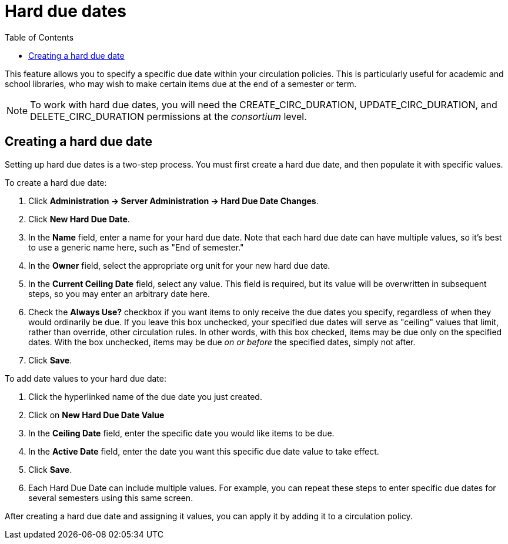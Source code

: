 = Hard due dates =
:toc:

This feature allows you to specify a specific due date within your circulation policies.  This is particularly useful for academic and school libraries, who may wish to make certain items due at the end of a semester or term.

NOTE: To work with hard due dates, you will need the CREATE_CIRC_DURATION, UPDATE_CIRC_DURATION, and DELETE_CIRC_DURATION permissions at the _consortium_ level.

== Creating a hard due date ==
Setting up hard due dates is a two-step process.  You must first create a hard due date, and then populate it with specific values.

To create a hard due date:

. Click *Administration -> Server Administration -> Hard Due Date Changes*.
. Click *New Hard Due Date*.
. In the *Name* field, enter a name for your hard due date.  Note that each hard due date can have multiple values, so it's best to use a generic name here, such as "End of semester."
. In the *Owner* field, select the appropriate org unit for your new hard due date.
. In the *Current Ceiling Date* field, select any value.  This field is required, but its value will be overwritten in subsequent steps, so you may enter an arbitrary date here.
. Check the *Always Use?* checkbox if you want items to only receive the due dates you specify, regardless of when they would ordinarily be due.  If you leave this box unchecked, your specified due dates will serve as "ceiling" values that limit, rather than override, other circulation rules.  In other words, with this box checked, items may be due only on the specified dates.  With the box unchecked, items may be due _on or before_ the specified dates, simply not after.
. Click *Save*.

To add date values to your hard due date:

. Click the hyperlinked name of the due date you just created.
. Click on *New Hard Due Date Value*
. In the *Ceiling Date* field, enter the specific date you would like items to be due.
. In the *Active Date* field, enter the date you want this specific due date value to take effect.
. Click *Save*.
. Each Hard Due Date can include multiple values. For example, you can repeat these steps to enter specific due dates for several semesters using this same screen.

After creating a hard due date and assigning it values, you can apply it by adding it to a circulation policy.
